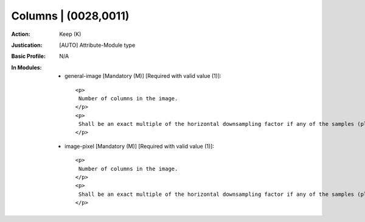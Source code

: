 ---------------------
Columns | (0028,0011)
---------------------
:Action: Keep (K)
:Justication: [AUTO] Attribute-Module type
:Basic Profile: N/A
:In Modules:
   - general-image [Mandatory (M)] [Required with valid value (1)]::

       <p>
        Number of columns in the image.
       </p>
       <p>
        Shall be an exact multiple of the horizontal downsampling factor if any of the samples (planes) are encoded downsampled in the horizontal direction for pixel data encoded in a Native (uncompressed) format. E.g., required to be an even value for a Photometric Interpretation (0028,0004) of YBR_FULL_422.
       </p>

   - image-pixel [Mandatory (M)] [Required with valid value (1)]::

       <p>
        Number of columns in the image.
       </p>
       <p>
        Shall be an exact multiple of the horizontal downsampling factor if any of the samples (planes) are encoded downsampled in the horizontal direction for pixel data encoded in a Native (uncompressed) format. E.g., required to be an even value for a Photometric Interpretation (0028,0004) of YBR_FULL_422.
       </p>
